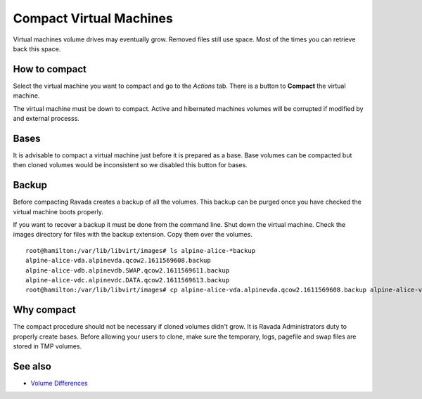 Compact Virtual Machines
========================

Virtual machines volume drives may eventually grow. Removed files still
use space. Most of the times you can retrieve back this space.

How to compact
--------------

Select the virtual machine you want to compact and go to the *Actions* tab.
There is a button to **Compact** the virtual machine.

.. image:: ../../img/compact.jpg

The virtual machine must be down to compact. Active and hibernated machines
volumes will be corrupted if modified by and external processs.

Bases
-----

It is advisable to compact a virtual machine just before it is prepared
as a base.  Base volumes can be compacted but then cloned volumes would
be inconsistent so we disabled this button for bases.

Backup
------

Before compacting Ravada creates a backup of all the volumes. This backup
can be purged once you have checked the virtual machine boots properly.

If you want to recover a backup it must be done from the command line.
Shut down the virtual machine.
Check the images directory for files with the backup extension. Copy them
over the volumes.

::

    root@hamilton:/var/lib/libvirt/images# ls alpine-alice-*backup
    alpine-alice-vda.alpinevda.qcow2.1611569608.backup
    alpine-alice-vdb.alpinevdb.SWAP.qcow2.1611569611.backup
    alpine-alice-vdc.alpinevdc.DATA.qcow2.1611569613.backup
    root@hamilton:/var/lib/libvirt/images# cp alpine-alice-vda.alpinevda.qcow2.1611569608.backup alpine-alice-vda.alpinevda.qcow2

Why compact
-----------

The compact procedure should not be necessary if cloned volumes didn't grow.
It is Ravada Administrators duty to properly create bases. Before allowing your
users to clone, make sure the temporary, logs, pagefile and swap files are
stored in TMP volumes.

See also
--------

* `Volume Differences <http://ravada.readthedocs.io/en/latest/docs/volume_differences.html>`_

